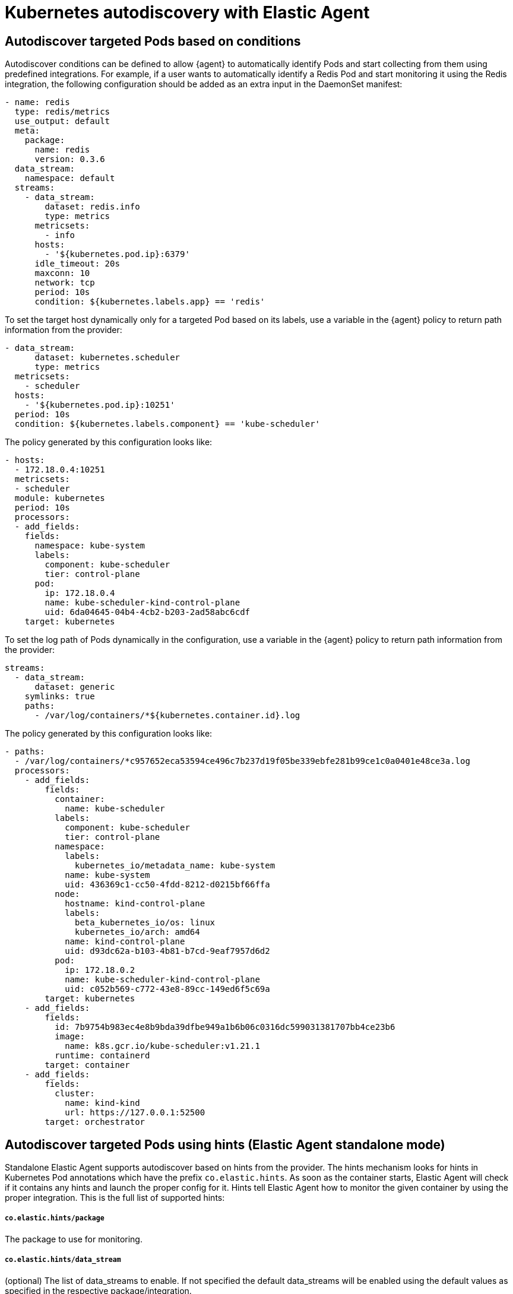 [[elastic-agent-kubernetes-autodiscovery]]
= Kubernetes autodiscovery with Elastic Agent

[discrete]
== Autodiscover targeted Pods based on conditions

Autodiscover conditions can be defined to allow {agent} to automatically
identify Pods and start collecting from them using predefined integrations. For example, if a
user wants to automatically identify a Redis Pod and start monitoring it using the Redis integration,
the following configuration should be added as an extra input in the DaemonSet manifest:

[source,yaml]
------------------------------------------------
- name: redis
  type: redis/metrics
  use_output: default
  meta:
    package:
      name: redis
      version: 0.3.6
  data_stream:
    namespace: default
  streams:
    - data_stream:
        dataset: redis.info
        type: metrics
      metricsets:
        - info
      hosts:
        - '${kubernetes.pod.ip}:6379'
      idle_timeout: 20s
      maxconn: 10
      network: tcp
      period: 10s
      condition: ${kubernetes.labels.app} == 'redis'
------------------------------------------------

To set the target host dynamically only for a targeted Pod based on its labels, use a variable in the
{agent} policy to return path information from the provider:

[source,yaml]
----
- data_stream:
      dataset: kubernetes.scheduler
      type: metrics
  metricsets:
    - scheduler
  hosts:
    - '${kubernetes.pod.ip}:10251'
  period: 10s
  condition: ${kubernetes.labels.component} == 'kube-scheduler'
----

The policy generated by this configuration looks like:

[source,yaml]
----
- hosts:
  - 172.18.0.4:10251
  metricsets:
  - scheduler
  module: kubernetes
  period: 10s
  processors:
  - add_fields:
    fields:
      namespace: kube-system
      labels:
        component: kube-scheduler
        tier: control-plane
      pod:
        ip: 172.18.0.4
        name: kube-scheduler-kind-control-plane
        uid: 6da04645-04b4-4cb2-b203-2ad58abc6cdf
    target: kubernetes
----

To set the log path of Pods dynamically in the configuration, use a variable in the
{agent} policy to return path information from the provider:

[source,yaml]
----
streams:
  - data_stream:
      dataset: generic
    symlinks: true
    paths:
      - /var/log/containers/*${kubernetes.container.id}.log
----

The policy generated by this configuration looks like:

[source,yaml]
----
- paths:
  - /var/log/containers/*c957652eca53594ce496c7b237d19f05be339ebfe281b99ce1c0a0401e48ce3a.log
  processors:
    - add_fields:
        fields:
          container:
            name: kube-scheduler
          labels:
            component: kube-scheduler
            tier: control-plane
          namespace:
            labels:
              kubernetes_io/metadata_name: kube-system
            name: kube-system
            uid: 436369c1-cc50-4fdd-8212-d0215bf66ffa
          node:
            hostname: kind-control-plane
            labels:
              beta_kubernetes_io/os: linux
              kubernetes_io/arch: amd64
            name: kind-control-plane
            uid: d93dc62a-b103-4b81-b7cd-9eaf7957d6d2
          pod:
            ip: 172.18.0.2
            name: kube-scheduler-kind-control-plane
            uid: c052b569-c772-43e8-89cc-149ed6f5c69a
        target: kubernetes
    - add_fields:
        fields:
          id: 7b9754b983ec4e8b9bda39dfbe949a1b6b06c0316dc599031381707bb4ce23b6
          image:
            name: k8s.gcr.io/kube-scheduler:v1.21.1
          runtime: containerd
        target: container
    - add_fields:
        fields:
          cluster:
            name: kind-kind
            url: https://127.0.0.1:52500
        target: orchestrator
----

[discrete]
== Autodiscover targeted Pods using hints (Elastic Agent standalone mode)

Standalone Elastic Agent supports autodiscover based on hints from the provider.
The hints mechanism looks for hints in Kubernetes Pod annotations which have the prefix `co.elastic.hints`.
As soon as the container starts, Elastic Agent will check if it contains any hints and launch the proper config for it.
Hints tell Elastic Agent how to monitor the given container by using the proper integration.
This is the full list of supported hints:

[float]
===== `co.elastic.hints/package`

The package to use for monitoring.

[float]
===== `co.elastic.hints/data_stream`

(optional) The list of data_streams to enable. If not specified the default data_streams will be enabled using the
default values as specified in the respective package/integration.

If data_streams are specified, then hints can be defined per data_stream like `co.elastic.hints/key.period: 10m`,
otherwise the data_stream will use the top level hints (`co.elastic.hints/period: 10m`) in its configuration.

[float]
===== `co.elastic.hints/host`

The host to use for metrics retrieval.

[float]
===== `co.elastic.hints/metrics_path`

The path to retrieve the metrics from.

[float]
===== `co.elastic.hints/period`

The time interval for metrics retrieval, ie: 10s

[float]
===== `co.elastic.hints/timeout`

Metrics retrieval timeout, ie: 3s

[float]
===== `co.elastic.hints/username`

The username to use for authentication

[float]
===== `co.elastic.hints/password`

The password to use for authentication. It is recommended to retrieve this sensitive information from an ENV variable
and avoid placing passwords in plain text.

[float]
===== `co.elastic.hints/stream`

The stream to use for logs collection, ie stdout/stderr.

In any case if the specified package has no logs support a generic container's logs input will be used as a
fallback.

[discrete]
=== Available packages that support hints autodiscovery (standalone agent)

The available packages that are supported through hints can be found at
https://github.com/elastic/elastic-agent/tree/main/deploy/kubernetes/elastic-agent-standalone/templates.d

[discrete]
=== Configure hints autodiscovery (standalone agent)

In order to enable hints one need to add the `hints.enabled: true` in the provider's configuration, ie:

[source,yaml]
----
providers:
  kubernetes:
    hints.enabled: true
----


Then ensure that the proper volumes and volumeMounts are added properly. These sections are already defined in the
provided kubernetes manifest, so it's only required to uncomment these sections.

[source,yaml]
----
volumeMounts:
- name: external-inputs
  mountPath: /etc/elastic-agent/inputs.d
...
volumes:
- name: external-inputs
  emptyDir: {}
...
----

Along with these sections an init container is required which is responsible for downloading the hints' templates.
The init container is already defined, so uncomment the respective section:

["source", "yaml", subs="attributes"]
----
initContainers:
- name: k8s-templates-downloader
  image: busybox:1.28
  command: ['sh']
  args:
    - -c
    - >-
      mkdir -p /etc/elastic-agent/inputs.d &&
      wget -O - https://github.com/elastic/elastic-agent/archive/{branch}.tar.gz | tar xz -C /etc/elastic-agent/inputs.d --strip=5 "elastic-agent-main/deploy/kubernetes/elastic-agent-standalone/templates.d"
  volumeMounts:
    - name: external-inputs
      mountPath: /etc/elastic-agent/inputs.d
----

[discrete]
=== Hints autodiscovery: Example (standalone agent)

Having the hints mechanism enabled allows users deploying Pods on the cluster to automatically turn on Elastic's
monitoring for their Pod, at the time of deploying their Pods.
For example if we want deploy a Redis Pod on the cluster and want to automatically enable Elastic monitoring for it
we need to add the proper hints as annotations on the Pod:

[source,yaml]
----
apiVersion: v1
kind: Pod
metadata:
  name: redis
  annotations:
    co.elastic.hints/package: redis
    co.elastic.hints/data_streams: info, key, keyspace
    co.elastic.hints/host: '${kubernetes.pod.ip}:6379'
    co.elastic.hints/info.period: 5s
  labels:
    k8s-app: redis
    app: redis
spec:
  containers:
  - image: redis
    imagePullPolicy: IfNotPresent
    name: redis
    ports:
    - name: redis
      containerPort: 6379
      protocol: TCP
----

After deploying this Pod the data will start flowing in automatically. Note that at this point all the assets
(dashboards, ingest pipelines etc) related to the Redis integration are not installed and one would need to
explicitly install them through Kibana.

[discrete]
=== Hints autodiscovery: Troubleshooting (standalone agent)

When things do not work as expected one would need to troubleshoot their setup. In that case many things can be wrong
but here we provide some directions to speed up your investigation:

. Exec inside an Agent's Pod and run inspect command to verify how inputs are constructed dynamically:
+
["source", "sh", subs="attributes"]
------------------------------------------------
./elastic-agent inspect -c /etc/elastic-agent/agent.yml output -o default -v -d "*"
------------------------------------------------
+
Specifically check how the inputs are being populated.

. Check the logs of Elastic Agent:
+
["source", "sh", subs="attributes"]
------------------------------------------------
tail -f /etc/elastic-agent/data/logs/elastic-agent-*.ndjson
------------------------------------------------
+
Verify that the hints feature is enabled in the config and look for hints' related logs like:
"Generated hints mappings are ..."
In this, you can find what are the mappings that are extracted out of the annotations and have an indicator
if these values are able to populate a specific input.

. Check the logs of Metricbeat/Filebeat:
+
["source", "sh", subs="attributes"]
------------------------------------------------
tail -f /etc/elastic-agent/data/logs/default/metricbeat-*.ndjson
------------------------------------------------

4. Check how the target input template looks like, ie:

["source", "sh", subs="attributes"]
------------------------------------------------
cat -f /etc/elastic-agent/inputs.d/redis.yaml
------------------------------------------------
